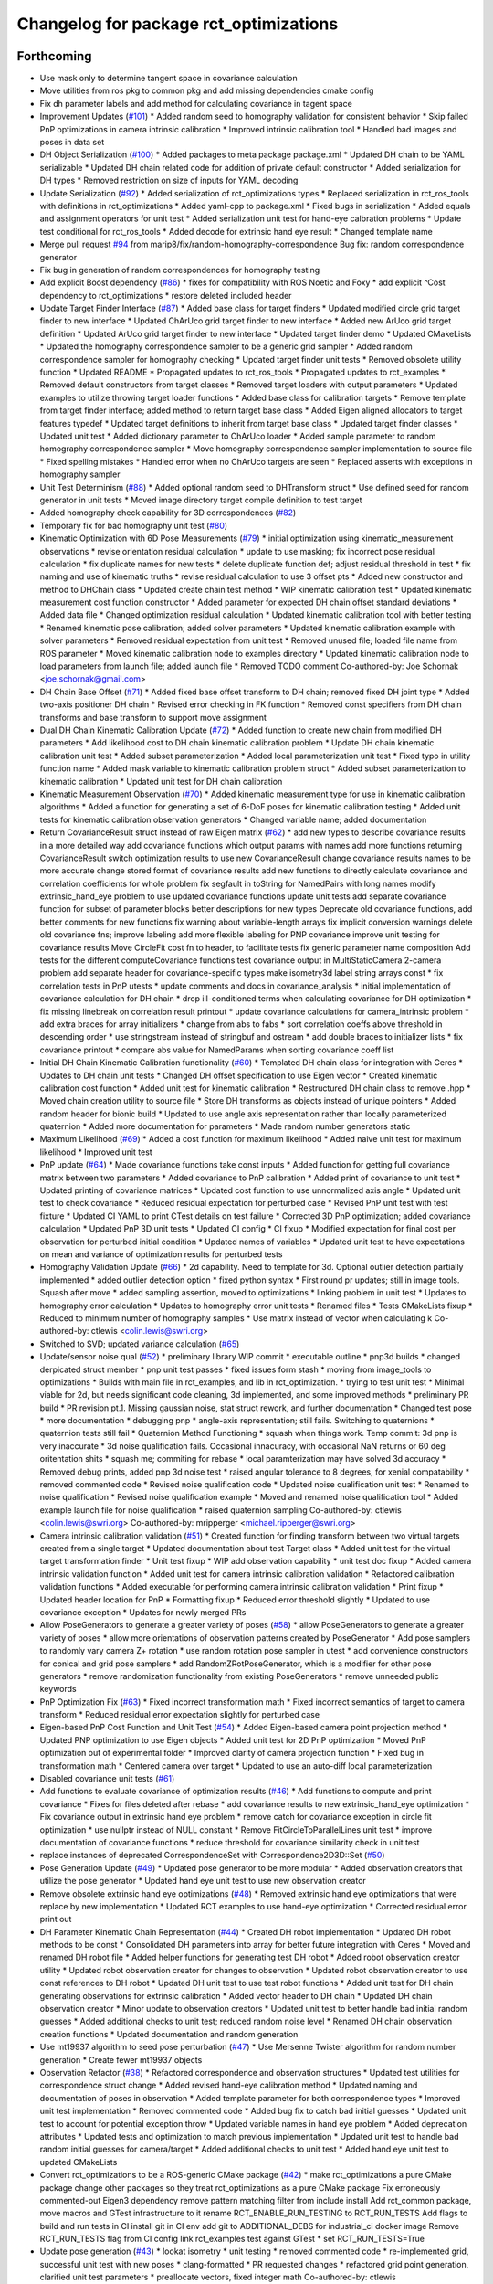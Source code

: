 ^^^^^^^^^^^^^^^^^^^^^^^^^^^^^^^^^^^^^^^
Changelog for package rct_optimizations
^^^^^^^^^^^^^^^^^^^^^^^^^^^^^^^^^^^^^^^

Forthcoming
-----------
* Use mask only to determine tangent space in covariance calculation
* Move utilities from ros pkg to common pkg and add missing dependencies cmake config
* Fix dh parameter labels and add method for calculating covariance in tagent space
* Improvement Updates (`#101 <https://github.com/Jmeyer1292/robot_cal_tools/issues/101>`_)
  * Added random seed to homography validation for consistent behavior
  * Skip failed PnP optimizations in camera intrinsic calibration
  * Improved intrinsic calibration tool
  * Handled bad images and poses in data set
* DH Object Serialization (`#100 <https://github.com/Jmeyer1292/robot_cal_tools/issues/100>`_)
  * Added packages to meta package package.xml
  * Updated DH chain to be YAML serializable
  * Updated DH chain related code for addition of private default constructor
  * Added serialization for DH types
  * Removed restriction on size of inputs for YAML decoding
* Update Serialization (`#92 <https://github.com/Jmeyer1292/robot_cal_tools/issues/92>`_)
  * Added serialization of rct_optimizations types
  * Replaced serialization in rct_ros_tools with definitions in rct_optimizations
  * Added yaml-cpp to package.xml
  * Fixed bugs in serialization
  * Added equals and assignment operators for unit test
  * Added serialization unit test for hand-eye calbration problems
  * Update test conditional for rct_ros_tools
  * Added decode for extrinsic hand eye result
  * Changed template name
* Merge pull request `#94 <https://github.com/Jmeyer1292/robot_cal_tools/issues/94>`_ from marip8/fix/random-homography-correspondence
  Bug fix: random correspondence generator
* Fix bug in generation of random correspondences for homography testing
* Add explicit Boost dependency (`#86 <https://github.com/Jmeyer1292/robot_cal_tools/issues/86>`_)
  * fixes for compatibility with ROS Noetic and Foxy
  * add explicit ^Cost dependency to rct_optimizations
  * restore deleted included header
* Update Target Finder Interface (`#87 <https://github.com/Jmeyer1292/robot_cal_tools/issues/87>`_)
  * Added base class for target finders
  * Updated modified circle grid target finder to new interface
  * Updated ChArUco grid target finder to new interface
  * Added new ArUco grid target definition
  * Updated ArUco grid target finder to new interface
  * Updated target finder demo
  * Updated CMakeLists
  * Updated the homography correspondence sampler to be a generic grid sampler
  * Added random correspondence sampler for homography checking
  * Updated target finder unit tests
  * Removed obsolete utility function
  * Updated README
  * Propagated updates to rct_ros_tools
  * Propagated updates to rct_examples
  * Removed default constructors from target classes
  * Removed target loaders with output parameters
  * Updated examples to utilize throwing target loader functions
  * Added base class for calibration targets
  * Remove template from target finder interface; added method to return target base class
  * Added Eigen aligned allocators to target features typedef
  * Updated target definitions to inherit from target base class
  * Updated target finder classes
  * Updated unit test
  * Added dictionary parameter to ChArUco loader
  * Added sample parameter to random homography correspondence sampler
  * Move homography correspondence sampler implementation to source file
  * Fixed spelling mistakes
  * Handled error when no ChArUco targets are seen
  * Replaced asserts with exceptions in homography sampler
* Unit Test Determinism (`#88 <https://github.com/Jmeyer1292/robot_cal_tools/issues/88>`_)
  * Added optional random seed to DHTransform struct
  * Use defined seed for random generator in unit tests
  * Moved image directory target compile definition to test target
* Added homography check capability for 3D correspondences (`#82 <https://github.com/Jmeyer1292/robot_cal_tools/issues/82>`_)
* Temporary fix for bad homography unit test (`#80 <https://github.com/Jmeyer1292/robot_cal_tools/issues/80>`_)
* Kinematic Optimization with 6D Pose Measurements (`#79 <https://github.com/Jmeyer1292/robot_cal_tools/issues/79>`_)
  * initial optimization using kinematic_measurement observations
  * revise orientation residual calculation
  * update to use masking; fix incorrect pose residual calculation
  * fix duplicate names for new tests
  * delete duplicate function def; adjust residual threshold in test
  * fix naming and use of kinematic truths
  * revise residual calculation to use 3 offset pts
  * Added new constructor and method to DHChain class
  * Updated create chain test method
  * WIP kinematic calibration test
  * Updated kinematic measurement cost function constructor
  * Added parameter for expected DH chain offset standard deviations
  * Added data file
  * Changed optimization residual calculation
  * Updated kinematic calibration tool with better testing
  * Renamed kinematic pose calibration; added solver parameters
  * Updated kinematic calibration example with solver parameters
  * Removed residual expectation from unit test
  * Removed unused file; loaded file name from ROS parameter
  * Moved kinematic calibration node to examples directory
  * Updated kinematic calibration node to load parameters from launch file; added launch file
  * Removed TODO comment
  Co-authored-by: Joe Schornak <joe.schornak@gmail.com>
* DH Chain Base Offset (`#71 <https://github.com/Jmeyer1292/robot_cal_tools/issues/71>`_)
  * Added fixed base offset transform to DH chain; removed fixed DH joint type
  * Added two-axis positioner DH chain
  * Revised error checking in FK function
  * Removed const specifiers from DH chain transforms and base transform to support move assignment
* Dual DH Chain Kinematic Calibration Update (`#72 <https://github.com/Jmeyer1292/robot_cal_tools/issues/72>`_)
  * Added function to create new chain from modified DH parameters
  * Add likelihood cost to DH chain kinematic calibration problem
  * Update DH chain kinematic calibration unit test
  * Added subset parameterization
  * Added local parameterization unit test
  * Fixed typo in utility function name
  * Added mask variable to kinematic calibration problem struct
  * Added subset parameterization to kinematic calibration
  * Updated unit test for DH chain calibration
* Kinematic Measurement Observation (`#70 <https://github.com/Jmeyer1292/robot_cal_tools/issues/70>`_)
  * Added kinematic measurement type for use in kinematic calibration algorithms
  * Added a function for generating a set of 6-DoF poses for kinematic calibration testing
  * Added unit tests for kinematic calibration observation generators
  * Changed variable name; added documentation
* Return CovarianceResult struct instead of raw Eigen matrix (`#62 <https://github.com/Jmeyer1292/robot_cal_tools/issues/62>`_)
  * add new types to describe covariance results in a more detailed way
  add covariance functions which output params with names
  add more functions returning CovarianceResult
  switch optimization results to use new CovarianceResult
  change covariance results names to be more accurate
  change stored format of covariance results
  add new functions to directly calculate covariance and correlation coefficients for whole problem
  fix segfault in toString for NamedPairs with long names
  modify extrinsic_hand_eye problem to use updated covariance functions
  update unit tests
  add separate covariance function for subset of parameter blocks
  better descriptions for new types
  Deprecate old covariance functions, add better comments for new functions
  fix warning about variable-length arrays
  fix implicit conversion warnings
  delete old covariance fns; improve labeling
  add more flexible labeling for PNP covariance
  improve unit testing for covariance results
  Move CircleFit cost fn to header, to facilitate tests
  fix generic parameter name composition
  Add tests for the different computeCovariance functions
  test covariance output in MultiStaticCamera 2-camera problem
  add separate header for covariance-specific types
  make isometry3d label string arrays const
  * fix correlation tests in PnP utests
  * update comments and docs in covariance_analysis
  * initial implementation of covariance calculation for DH chain
  * drop ill-conditioned terms when calculating covariance for DH optimization
  * fix missing linebreak on correlation result printout
  * update covariance calculations for camera_intrinsic problem
  * add extra braces for array initializers
  * change from abs to fabs
  * sort correlation coeffs above threshold in descending order
  * use stringstream instead of stringbuf and ostream
  * add double braces to initializer lists
  * fix covariance printout
  * compare abs value for NamedParams when sorting covariance coeff list
* Initial DH Chain Kinematic Calibration functionality (`#60 <https://github.com/Jmeyer1292/robot_cal_tools/issues/60>`_)
  * Templated DH chain class for integration with Ceres
  * Updates to DH chain unit tests
  * Changed DH offset specification to use Eigen vector
  * Created kinematic calibration cost function
  * Added unit test for kinematic calibration
  * Restructured DH chain class to remove .hpp
  * Moved chain creation utility to source file
  * Store DH transforms as objects instead of unique pointers
  * Added random header for bionic build
  * Updated to use angle axis representation rather than locally parameterized quaternion
  * Added more documentation for parameters
  * Made random number generators static
* Maximum Likelihood (`#69 <https://github.com/Jmeyer1292/robot_cal_tools/issues/69>`_)
  * Added a cost function for maximum likelihood
  * Added naive unit test for maximum likelihood
  * Improved unit test
* PnP update (`#64 <https://github.com/Jmeyer1292/robot_cal_tools/issues/64>`_)
  * Made covariance functions take const inputs
  * Added function for getting full covariance matrix between two parameters
  * Added covariance to PnP calibration
  * Added print of covariance to unit test
  * Updated printing of covariance matrices
  * Updated cost function to use unnormalized axis angle
  * Updated unit test to check covariance
  * Reduced residual expectation for perturbed case
  * Revised PnP unit test with test fixture
  * Updated CI YAML to print CTest details on test failure
  * Corrected 3D PnP optimization; added covariance calculation
  * Updated PnP 3D unit tests
  * Updated CI config
  * CI fixup
  * Modified expectation for final cost per observation for perturbed initial condition
  * Updated names of variables
  * Updated unit test to have expectations on mean and variance of optimization results for perturbed tests
* Homography Validation Update (`#66 <https://github.com/Jmeyer1292/robot_cal_tools/issues/66>`_)
  * 2d capability. Need to template for 3d. Optional outlier detection partially implemented
  * added outlier detection option
  * fixed python syntax
  * First round pr updates; still in image tools. Squash after move
  * added sampling assertion, moved to optimizations
  * linking problem in unit test
  * Updates to homography error calculation
  * Updates to homography error unit tests
  * Renamed files
  * Tests CMakeLists fixup
  * Reduced to minimum number of homography samples
  * Use matrix instead of vector when calculating k
  Co-authored-by: ctlewis <colin.lewis@swri.org>
* Switched to SVD; updated variance calculation (`#65 <https://github.com/Jmeyer1292/robot_cal_tools/issues/65>`_)
* Update/sensor noise qual (`#52 <https://github.com/Jmeyer1292/robot_cal_tools/issues/52>`_)
  * preliminary library WIP commit
  * executable outline
  * pnp3d builds
  * changed derpicated struct member
  * pnp unit test passes
  * fixed issues form stash
  * moving from image_tools to optimizations
  * Builds with main file in rct_examples, and lib in rct_optimization.
  * trying to test unit test
  * Minimal viable for 2d, but needs significant code cleaning, 3d implemented, and some improved methods
  * preliminary PR build
  * PR revision pt.1. Missing gaussian noise, stat struct rework, and further documentation
  * Changed test pose
  * more documentation
  * debugging pnp
  * angle-axis representation; still fails. Switching to quaternions
  * quaternion tests still fail
  * Quaternion Method Functioning
  * squash when things work. Temp commit: 3d pnp is very inaccurate
  * 3d noise qualification fails. Occasional innacuracy, with occasional NaN returns or 60 deg oritentation shits
  * squash me; commiting for rebase
  * local paramterization may have solved 3d accuracy
  * Removed debug prints, added pnp 3d noise test
  * raised angular tolerance to 8 degrees, for xenial compatability
  * removed commented code
  * Revised noise qualification code
  * Updated noise qualification unit test
  * Renamed to noise qualification
  * Revised noise qualification example
  * Moved and renamed noise qualification tool
  * Added example launch file for noise qualification
  * raised quaternion sampling
  Co-authored-by: ctlewis <colin.lewis@swri.org>
  Co-authored-by: mripperger <michael.ripperger@swri.org>
* Camera intrinsic calibration validation (`#51 <https://github.com/Jmeyer1292/robot_cal_tools/issues/51>`_)
  * Created function for finding transform between two virtual targets created from a single target
  * Updated documentation about test Target class
  * Added unit test for the virtual target transformation finder
  * Unit test fixup
  * WIP add observation capability
  * unit test doc fixup
  * Added camera intrinsic validation function
  * Added unit test for camera intrinsic calibration validation
  * Refactored calibration validation functions
  * Added executable for performing camera intrinsic calibration validation
  * Print fixup
  * Updated header location for PnP
  * Formatting fixup
  * Reduced error threshold slightly
  * Updated to use covariance exception
  * Updates for newly merged PRs
* Allow PoseGenerators to generate a greater variety of poses (`#58 <https://github.com/Jmeyer1292/robot_cal_tools/issues/58>`_)
  * allow PoseGenerators to generate a greater variety of poses
  * allow more orientations of observation patterns created by PoseGenerator
  * Add pose samplers to randomly vary camera Z+ rotation
  * use random rotation pose sampler in utest
  * add convenience constructors for conical and grid pose samplers
  * add RandomZRotPoseGenerator, which is a modifier for other pose generators
  * remove randomization functionality from existing PoseGenerators
  * remove unneeded public keywords
* PnP Optimization Fix (`#63 <https://github.com/Jmeyer1292/robot_cal_tools/issues/63>`_)
  * Fixed incorrect transformation math
  * Fixed incorrect semantics of target to camera transform
  * Reduced residual error expectation slightly for perturbed case
* Eigen-based PnP Cost Function and Unit Test (`#54 <https://github.com/Jmeyer1292/robot_cal_tools/issues/54>`_)
  * Added Eigen-based camera point projection method
  * Updated PNP optimization to use Eigen objects
  * Added unit test for 2D PnP optimization
  * Moved PnP optimization out of experimental folder
  * Improved clarity of camera projection function
  * Fixed bug in transformation math
  * Centered camera over target
  * Updated to use an auto-diff local parameterization
* Disabled covariance unit tests (`#61 <https://github.com/Jmeyer1292/robot_cal_tools/issues/61>`_)
* Add functions to evaluate covariance of optimization results (`#46 <https://github.com/Jmeyer1292/robot_cal_tools/issues/46>`_)
  * Add functions to compute and print covariance
  * Fixes for files deleted after rebase
  * add covariance results to new extrinsic_hand_eye optimization
  * Fix covariance output in extrinsic hand eye problem
  * remove catch for covariance exception in circle fit optimization
  * use nullptr instead of NULL constant
  * Remove FitCircleToParallelLines unit test
  * improve documentation of covariance functions
  * reduce threshold for covariance similarity check in unit test
* replace instances of deprecated CorrespondenceSet with Correspondence2D3D::Set (`#50 <https://github.com/Jmeyer1292/robot_cal_tools/issues/50>`_)
* Pose Generation Update (`#49 <https://github.com/Jmeyer1292/robot_cal_tools/issues/49>`_)
  * Updated pose generator to be more modular
  * Added observation creators that utilize the pose generator
  * Updated hand eye unit test to use new observation creator
* Remove obsolete extrinsic hand eye optimizations (`#48 <https://github.com/Jmeyer1292/robot_cal_tools/issues/48>`_)
  * Removed extrinsic hand eye optimizations that were replace by new implementation
  * Updated RCT examples to use hand-eye optimization
  * Corrected residual error print out
* DH Parameter Kinematic Chain Representation (`#44 <https://github.com/Jmeyer1292/robot_cal_tools/issues/44>`_)
  * Created DH robot implementation
  * Updated DH robot methods to be const
  * Consolidated DH parameters into array for better future integration with Ceres
  * Moved and renamed DH robot file
  * Added helper functions for generating test DH robot
  * Added robot observation creator utility
  * Updated robot observation creator for changes to observation
  * Updated robot observation creator to use const references to DH robot
  * Updated DH unit test to use test robot functions
  * Added unit test for DH chain generating observations for extrinsic calibration
  * Added vector header to DH chain
  * Updated DH chain observation creator
  * Minor update to observation creators
  * Updated unit test to better handle bad initial random guesses
  * Added additional checks to unit test; reduced random noise level
  * Renamed DH chain observation creation functions
  * Updated documentation and random generation
* Use mt19937 algorithm to seed pose perturbation (`#47 <https://github.com/Jmeyer1292/robot_cal_tools/issues/47>`_)
  * Use Mersenne Twister algorithm for random number generation
  * Create fewer mt19937 objects
* Observation Refactor (`#38 <https://github.com/Jmeyer1292/robot_cal_tools/issues/38>`_)
  * Refactored correspondence and observation structures
  * Updated test utilities for correspondence struct change
  * Added revised hand-eye calibration method
  * Updated naming and documentation of poses in observation
  * Added template parameter for both correspondence types
  * Improved unit test implementation
  * Removed commented code
  * Added bug fix to catch bad initial guesses
  * Updated unit test to account for potential exception throw
  * Updated variable names in hand eye problem
  * Added deprecation attributes
  * Updated tests and optimization to match previous implementation
  * Updated unit test to handle bad random initial guesses for camera/target
  * Added additional checks to unit test
  * Added hand eye unit test to updated CMakeLists
* Convert rct_optimizations to be a ROS-generic CMake package (`#42 <https://github.com/Jmeyer1292/robot_cal_tools/issues/42>`_)
  * make rct_optimizations a pure CMake package
  change other packages so they treat rct_optimizations as a pure CMake package
  Fix erroneously commented-out Eigen3 dependency
  remove pattern matching filter from include install
  Add rct_common package, move macros and GTest infrastructure to it
  rename RCT_ENABLE_RUN_TESTING to RCT_RUN_TESTS
  Add flags to build and run tests in CI
  install git in CI env
  add git to ADDITIONAL_DEBS for industrial_ci docker image
  Remove RCT_RUN_TESTS flag from CI config
  link rct_examples test against GTest
  * set RCT_RUN_TESTS=True
* Update pose generation (`#43 <https://github.com/Jmeyer1292/robot_cal_tools/issues/43>`_)
  * lookat isometry
  * unit testing
  * removed commented code
  * re-implemented grid, successful unit test with new poses
  * clang-formatted
  * PR requested changes
  * refactored grid point generation, clarified unit test parameters
  * preallocate vectors, fixed integer math
  Co-authored-by: ctlewis <colin.lewis@swri.org>
* Optimization testing utilities update (`#37 <https://github.com/Jmeyer1292/robot_cal_tools/issues/37>`_)
  * Updated initialization of correspondence types
  * Refactored optimization test utilities
  * Updated extrinsic camera on wrist unit test
  * Updated extrinsic multi-static camera unit test
  * Added correspondence constructors
* Contributors: Chris Lewis, Colin Lewis, Joseph Schornak, Levi Armstrong, Michael Ripperger

0.1.0 (2020-03-27)
------------------
* Update library to use Isometry3d instead of Affine3d (`#31 <https://github.com/Jmeyer1292/robot_cal_tools/issues/31>`_)
* Added #includes to fix building in melodic
  Author:    Colin Lewis <colin.lewis@utexas.edu>
* Merge pull request `#23 <https://github.com/Jmeyer1292/robot_cal_tools/issues/23>`_ from Jmeyer1292/fixCeresDepend
  Update package.xml to include depend on libceres-dev.
* Update package.xml to include depend on libceres-dev.
* Merge pull request `#16 <https://github.com/Jmeyer1292/robot_cal_tools/issues/16>`_ from Levi-Armstrong/feature/cameraOnly
  Add  ability for target on wrist and multiple static camera calibration in two steps
* Add solve mult static camera pnp example tool
* Add mult camera fixed relationship and wrist calibration
* Add ability to calibrate multiple static cameras to each other only
* Merge pull request `#15 <https://github.com/Jmeyer1292/robot_cal_tools/issues/15>`_ from Jmeyer1292/docs/yet_more_fixups
  Fixups
* Added a test for the extrinsic camera on wrist alongside a library of tools for generating fake data
* Merge pull request `#11 <https://github.com/Jmeyer1292/robot_cal_tools/issues/11>`_ from Jmeyer1292/maintain/move_pnp_default
  Replaced my PnP Solver with Levi's
* Renamed Levi's alternate interface PnP problem solver to be the default. Added documentation to match. Adjusted use cases here and there.
* Merge pull request `#10 <https://github.com/Jmeyer1292/robot_cal_tools/issues/10>`_ from Levi-Armstrong/feature/addMultiPnP
  Add multi pnp to the multi static camera example
* Add a alternative multi static camera pnp solver
* Merge pull request `#7 <https://github.com/Jmeyer1292/robot_cal_tools/issues/7>`_ from Levi-Armstrong/feature/multiStaticTest
  Add extrinsic multi static camera with target on wrist utest
* Add extrinsic multi static camera with target on wrist utest
* Merge pull request `#6 <https://github.com/Jmeyer1292/robot_cal_tools/issues/6>`_ from Jmeyer1292/feature/multi_camera_pnp
  Multi-Camera PnP
* Added a PnP solver for multiple cameras observing the same target.
* Merge pull request `#5 <https://github.com/Jmeyer1292/robot_cal_tools/issues/5>`_ from Jmeyer1292/feature/docs_on_multi_camera
  Add Docs to for Multi Static Camera
* Docs
* Merge pull request `#4 <https://github.com/Jmeyer1292/robot_cal_tools/issues/4>`_ from Levi-Armstrong/feature/multiStaticCamera
  Add multi static camera with target on wrist calibration
* Merge branch 'master' into feature/multiStaticCamera
* Add multi static camera with target on wrist calibration
* Merge pull request `#3 <https://github.com/Jmeyer1292/robot_cal_tools/issues/3>`_ from Jmeyer1292/experiment/test
  Basic Tests Prior to Revamp
* Added a gtest and immediately found a bug. I feel like the programming Gods are telling me something
* Renamed observationset to correspondenceset to better reflect how its used
* Moves the PnP solver to its own header
* Intrinsic calibration comparison with the OpenCV equivalent.
* The plumb bomb intrinsic cal is not working great. Z and focal length vary together. Do I need more/better data? Do I need to compare to OpenCV? Using the robot tool pose would constrain the solution too.
* Working on an intrinsic calibration func
* Added stubs for intrinsic calibration functions
* Cleaning out package xml files
* Added more documentation!
* Added documentation
* WIP - more documentation
* Removed a copy paste error which inverses the pose passed to the cost
* Swapped around a few transforms in static camera, moving target
* The code exists, but does it work? I need to work out the transforms.
* Added stub for calibration function
* Moved observation pair into the types header.
* Cloned the camera on wrist func and modified it to work with 3D points. There's probably a better way to do the calibration AND a better way to share the API features but I'm still learning.
* Moved eigen -> pose6d functions into their own header
* Moved ceres math functions into their own header file.
* Clang formatted everything
* Renamed target definition to modified circle grid target
* Continued clean up
* Removed un-used functions
* Changed public API to use Eigen instead of custom types.
* Renamed Params -> Problem
* Removed original cost function test.
* Okay, so the example appears to work
* Optimization implemented
* Copying over and slightly modifying the custom circle finder code from IC2
* wip
* Initial commit
* Contributors: Jonathan Meyer, Levi, Levi Armstrong, Reid Christopher
